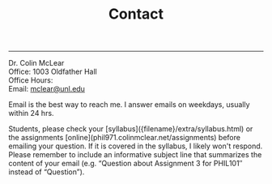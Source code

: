 #+TITLE: Contact

-----

Dr. Colin McLear\\
Office: 1003 Oldfather Hall\\
Office Hours: \\
Email: [[mailto:mclear@unl.edu][mclear@unl.edu]]

Email is the best way to reach me. I answer emails on weekdays, usually
within 24 hrs.

Students, please check your [syllabus]({filename}/extra/syllabus.html) or the
assignments [online](phil971.colinmclear.net/assignments) before emailing your
question. If it is covered in the syllabus, I likely won't respond. Please
remember to include an informative subject line that summarizes the content of
your email (e.g. “Question about Assignment 3 for PHIL101″ instead of
“Question”).
